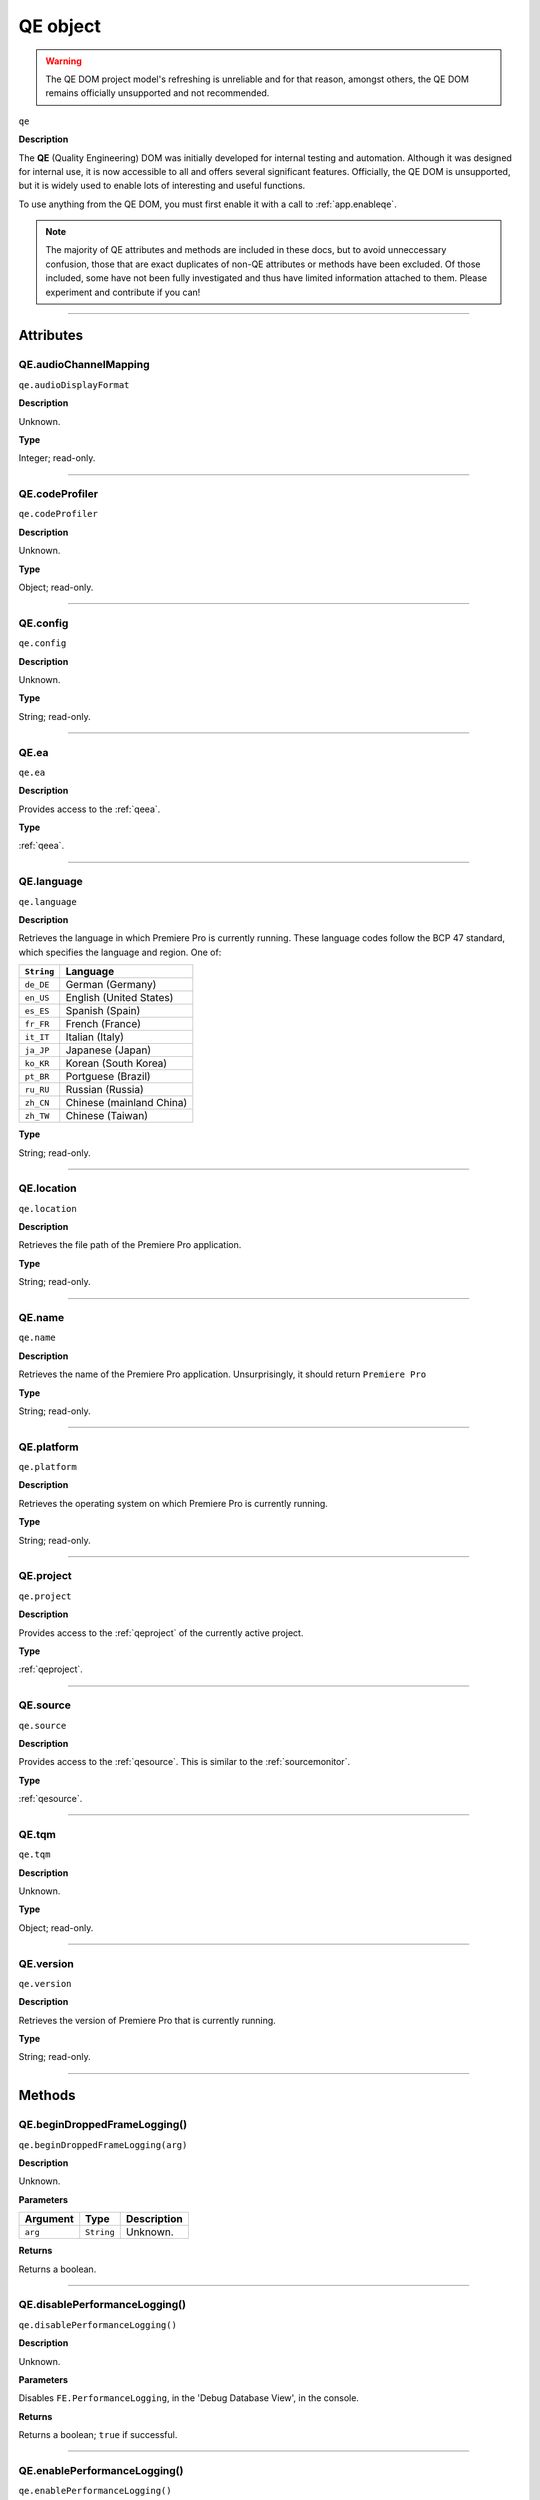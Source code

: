 .. highlight:: javascript

.. _qe:

QE object
=========

.. warning:: The QE DOM project model's refreshing is unreliable and for that reason, amongst others, the QE DOM remains officially unsupported and not recommended.

``qe``

**Description**

The **QE** (Quality Engineering) DOM was initially developed for internal testing and automation. Although it was designed for internal use, it is now accessible to all and offers several significant features. Officially, the QE DOM is unsupported, but it is widely used to enable lots of interesting and useful functions.

To use anything from the QE DOM, you must first enable it with a call to :ref:`app.enableqe`. 

.. note:: The majority of QE attributes and methods are included in these docs, but to avoid unneccessary confusion, those that are exact duplicates of non-QE attributes or methods have been excluded. Of those included, some have not been fully investigated and thus have limited information attached to them. Please experiment and contribute if you can!

----

==========
Attributes
==========

.. _qe.audioChannelMapping:

QE.audioChannelMapping
**********************

``qe.audioDisplayFormat``

**Description**

Unknown.

**Type**

Integer; read-only.

----

.. _qe.codeProfiler:

QE.codeProfiler
***************

``qe.codeProfiler``

**Description**

Unknown.

**Type**

Object; read-only.

----

.. _qe.config:

QE.config
*********

``qe.config``

**Description**

Unknown.

**Type**

String; read-only.

----

.. _qe.ea:

QE.ea
*****

``qe.ea``

**Description**

Provides access to the :ref:`qeea`.

**Type**

:ref:`qeea`.

----

.. _qe.language:

QE.language
***********

``qe.language``

**Description**

Retrieves the language in which Premiere Pro is currently running. These language codes follow the BCP 47 standard, which specifies the language and region. One of:

==========  ==================
``String``  Language
==========  ==================
``de_DE``   German (Germany)
``en_US``   English (United States)
``es_ES``   Spanish (Spain)
``fr_FR``   French (France)
``it_IT``   Italian (Italy)
``ja_JP``   Japanese (Japan)
``ko_KR``   Korean (South Korea)
``pt_BR``   Portguese (Brazil)
``ru_RU``   Russian (Russia)
``zh_CN``   Chinese (mainland China)
``zh_TW``   Chinese (Taiwan)
==========  ==================

**Type**

String; read-only.

----

.. _qe.location:

QE.location
***********

``qe.location``

**Description**

Retrieves the file path of the Premiere Pro application.

**Type**

String; read-only.

----

.. _qe.name:

QE.name
*******

``qe.name``

**Description**

Retrieves the name of the Premiere Pro application. Unsurprisingly, it should return ``Premiere Pro``

**Type**

String; read-only.

----

.. _qe.platform:

QE.platform
************

``qe.platform``

**Description**

Retrieves the operating system on which Premiere Pro is currently running.

**Type**

String; read-only.

----

.. _qe.project:

QE.project
**********

``qe.project``

**Description**

Provides access to the :ref:`qeproject` of the currently active project.

**Type**

:ref:`qeproject`.

----

.. _qe.source:

QE.source
*********

``qe.source``

**Description**

Provides access to the :ref:`qesource`. This is similar to the :ref:`sourcemonitor`.

**Type**

:ref:`qesource`.

----

QE.tqm
******

``qe.tqm``

**Description**

Unknown.

**Type**

Object; read-only.

----

QE.version
**********

``qe.version``

**Description**

Retrieves the version of Premiere Pro that is currently running.

**Type**

String; read-only.

----

=======
Methods
=======

.. _qe.beginDroppedFrameLogging:

QE.beginDroppedFrameLogging()
*****************************

``qe.beginDroppedFrameLogging(arg)``

**Description**

Unknown.

**Parameters**

========  ==========  ===========
Argument    Type      Description
========  ==========  ===========
``arg``   ``String``  Unknown.
========  ==========  ===========

**Returns**

Returns a boolean.

----

.. _qe.disablePerformanceLogging:

QE.disablePerformanceLogging()
******************************

``qe.disablePerformanceLogging()``

**Description**

Unknown.

**Parameters**

Disables ``FE.PerformanceLogging``, in the 'Debug Database View', in the console.

**Returns**

Returns a boolean; ``true`` if successful.

----

.. _qe.enablePerformanceLogging:

QE.enablePerformanceLogging()
*****************************

``qe.enablePerformanceLogging()``

**Description**

Enables ``FE.PerformanceLogging``, in the 'Debug Database View', in the console.

**Parameters**

None.

**Returns**

Returns a boolean; ``true`` if successful.

----

.. _qe.enablePlayStats:

QE.enablePlayStats()
********************

``qe.enablePlayStats()``

**Description**

Enables ``Player.EnablePerformanceStatics``, in the 'Debug Database View', in the console.

**Parameters**

None.

**Returns**

Returns a boolean; ``true`` if successful.

----

.. _qe.endDroppedFrameLogging:

QE.endDroppedFrameLogging()
***************************

``qe.endDroppedFrameLogging()``

**Description**

Unknown.

**Parameters**

None.

**Returns**

Returns a boolean.

----

.. _qe.executeConsoleCommand:

QE.executeConsoleCommand()
**************************

``qe.executeConsoleCommand(command)``

**Description**

Runs a command in Premiere Pro's console.

.. note:: The console must be open before you run this method. Open the console by pressing CTRL/CMD + F12.

**Parameters**

===========  ==========  ==============================
Argument     Type        Description
===========  ==========  ==============================
``command``  ``String``  Command to run in the console.
===========  ==========  ==============================

**Returns**

Returns a boolean; ``true`` if successful.

**Example**

.. code-block:: javascript

    var cmd = "con.help";
    qe.executeconsoleCommand(cmd); //shows all currently installed commands in the console.

----

.. _qe.method:

QE.exit()
*********

``qe.exit()``

**Description**

Closes Premiere Pro. If any open projects are unsaved, a prompt will appear before closing.

**Parameters**

None.

**Returns**

Returns a boolean; ``true`` if successful.

----

.. _qe.getDebugDatabaseEntry:

QE.getDebugDatabaseEntry()
**************************

``qe.getDebugDatabaseEntry(debugVariable)``

**Description**

Retrieves the value of the debug variable from the debug database.

**Parameters**

=================  ==========  =======================================
Argument           Type        Description
=================  ==========  =======================================
``debugVariable``  ``String``  Debug variable from the debug database.
=================  ==========  =======================================

**Returns**

Returns a string.

----

.. _qe.getDroppedFrames:

QE.getDroppedFrames()
*********************

``qe.getDroppedFrames()``

**Description**

Unknown.

**Parameters**

None.

**Returns**

Returns a string.

----

.. _qe.getModalWindowID:

QE.getModalWindowID()
*********************

``qe.getModalWindowID()``

**Description**

Unknown.

**Parameters**

None.

**Returns**

Returns a string.

----

.. _qe.getProgressContainerJSON:

QE.getProgressContainerJSON()
*****************************

``qe.getProgressContainerJSON()``

**Description**

Unknown.

**Parameters**

None.

**Returns**

Returns a JSON string.

**Example**

.. code-block:: json

    {
        "mProgressCategories": [
            {
                "mProgressItems": [],
                "mShowNumberOfProcessingProgressItems": false,
                "mTitle": "Auto Reframe"
            },
            {
                "mProgressItems": [],
                "mShowNumberOfProcessingProgressItems": false,
                "mTitle": "Auto Saving Projects"
            },
            {
                "mProgressItems": [
                    {
                        "mState": {
                            "mEndTime": "",
                            "mMaxValue": 1,
                            "mProgressIsUnknown": false,
                            "mProgressState": 0,
                            "mRemainingTime": "",
                            "mRemoveAfterCancellation": false,
                            "mStartTime": "2024-Jul-28 19:51:52",
                            "mStatusMessage": "",
                            "mTitle": "Initializing AudioCategorization-20230406",
                            "mToolTip": "",
                            "mType": "00000000-0000-0000-0000-000000000000",
                            "mValue": 1
                        }
                    }
                ],
                "mShowNumberOfProcessingProgressItems": false,
                "mTitle": "Initializing Machine Learning Model"
            },
            {
                "mProgressItems": [],
                "mShowNumberOfProcessingProgressItems": false,
                "mTitle": "Auto-Tagging Audio"
            }
        ]
    }

    

----

.. _qe.getSequencePresets:

QE.getSequencePresets()
***********************

``qe.getSequencePresets()``

**Description**

Retrieves file paths of all available sequence presets (.sqpreset file) .

**Parameters**

None.

**Returns**

Returns an array.

----

.. _qe.isFeatureEnabled:

QE.isFeatureEnabled()
*********************

``qe.isFeatureEnabled(arg)``

**Description**

Unknown.

**Parameters**

========  ==========  ===========
Argument    Type      Description
========  ==========  ===========
``arg``   ``String``  Unknown.
========  ==========  ===========

**Returns**

Returns a boolean.

----

.. _qe.isPerformanceLoggingEnabled:

QE.isPerformanceLoggingEnabled()
********************************

``qe.isPerformanceLoggingEnabled()``

**Description**

Returns whether or not performance logging is enabled.

Enable or disable performance logging with :ref:`qe.enableperformancelogging` and :ref:`qe.disableperformancelogging`.  

**Parameters**

None.

**Returns**

Returns a boolean.

----

.. _qe.localize:

QE.localize()
*************

``qe.localize(arg)``

**Description**

Unknown.

**Parameters**

========  ==========  ===========
Argument    Type      Description
========  ==========  ===========
``arg``   ``String``  Unknown.
========  ==========  ===========

**Returns**

Returns a string.

----

.. _qe.newProject:

QE.newProject()
***************

``qe.newProject(filePath)``

**Description**

Creates a new Premiere Pro project file at the specified file path.

**Parameters**

============  ==========  ==========================================================
Argument      Type        Description
============  ==========  ==========================================================
``filePath``  ``String``  File path to new project, including .pproj file extension.
============  ==========  ==========================================================

**Returns**

Returns a boolean; ``true`` if successful.

----

.. _qe.open:

QE.open()
*********

``qe.open(filePath)``

**Description**

Opens the Premiere Pro project file with the specified file path.

**Parameters**

============  ==========  ===========================================================
Argument      Type        Description
============  ==========  ===========================================================
``filePath``  ``String``  File path of project file, including .pproj file extension.
============  ==========  ===========================================================

**Returns**

Returns a boolean; ``true`` if successful.

----

.. _qe.outputToconsole:

QE.outputToconsole()
********************

``qe.outputToconsole(message)``

**Description**

Outputs a message to the console.

.. note:: The console must be open to see the message. Open the console by pressing CTRL/CMD + F12.

**Parameters**

===========  ==========  =====================================
Argument     Type        Description
===========  ==========  =====================================
``message``  ``String``  The message to output to the console.
===========  ==========  =====================================

**Returns**

Returns a boolean; ``true`` if successful.

----

.. _qe.resetProject:

QE.resetProject()
*****************

``qe.resetProject()``

**Description**

Resets the currently active project, although it's unclear what settings or parameters this resets.

**Parameters**

None.

**Returns**

Returns a boolean; ``true`` if successful.

----

.. _qe.setAudioChannelMapping:

QE.setAudioChannelMapping()
***************************

``qe.setAudioChannelMapping(arg)``

**Description**

Unknown.

**Parameters**

========  ===========  ===========
Argument  Type         Description
========  ===========  ===========
``arg``   ``Integer``  Unknown.
========  ===========  ===========

**Returns**

Returns a boolean; ``true`` if successful.

----

.. _qe.setDebugDatabaseEntry:

QE.setDebugDatabaseEntry()
**************************

``qe.setDebugDatabaseEntry(arg1, arg2)``

**Description**

Sets the value of the debug variable in the debug database.

**Parameters**

=================  ==========  =========================================
Argument           Type        Description
=================  ==========  =========================================
``debugVariable``  ``String``  Debug variable from the debug database.
``debugValue``     ``String``  Value to which to set the debug variable.
=================  ==========  =========================================

**Returns**

Returns a boolean; ``true`` if successful.

----

.. _qe.startPlayback:

QE.startPlayback()
******************

``qe.startPlayback()``

**Description**

Starts playback in the currently active sequence.

**Parameters**

None.

**Returns**

Returns a boolean; ``true`` if successful.

----

.. _qe.stop:

QE.stop()
*********

``qe.stop()``

**Description**

Unknown.

**Parameters**

None.

**Returns**

Returns a boolean.

----

.. _qe.stopPlayback:

QE.stopPlayback()
*****************

``qe.stopPlayback()``

**Description**

Stops playback in the currently active sequence.

**Parameters**

None.

**Returns**

Returns a boolean; ``true`` if successful.

----

.. _qe.wait:

QE.wait()
*********

``qe.wait(milliseconds)``

**Description**

Suspends the calling thread for the given number of milliseconds.

**Parameters**

================  ===========  =============
Argument          Type         Description
================  ===========  =============
``milliseconds``  ``Integer``  Milliseconds.
================  ===========  =============

**Returns**

Returns a boolean; ``true`` if successful.

----

.. _qe.write:

QE.write()
**********

``qe.write(arg)``

**Description**

Unknown.

**Parameters**

========  ==========  ===========
Argument    Type      Description
========  ==========  ===========
``arg``   ``String``  Unknown.
========  ==========  ===========

**Returns**

Returns a boolean.